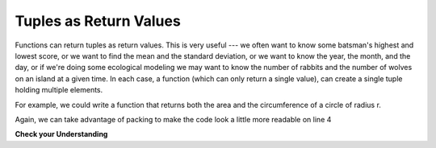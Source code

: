 ..  Copyright (C)  Brad Miller, David Ranum, Jeffrey Elkner, Peter Wentworth, Allen B. Downey, Chris
    Meyers, and Dario Mitchell.  Permission is granted to copy, distribute
    and/or modify this document under the terms of the GNU Free Documentation
    License, Version 1.3 or any later version published by the Free Software
    Foundation; with Invariant Sections being Forward, Prefaces, and
    Contributor List, no Front-Cover Texts, and no Back-Cover Texts.  A copy of
    the license is included in the section entitled "GNU Free Documentation
    License".

.. qnum::
   :prefix: tuples-3-
   :start: 1

.. index::
    single: tuple; return value
    return; tuple

Tuples as Return Values
-----------------------

Functions can return tuples as return values. This is very useful --- we often want to know some batsman's highest and 
lowest score, or we want to find the mean and the standard deviation, or we want to know the year, the month, and the 
day, or if we're doing some ecological modeling we may want to know the number of rabbits and the number of wolves on 
an island at a given time.  In each case, a function (which can only return a single value), can create a single tuple holding multiple elements. 

For example, we could write a function that returns both the area and the circumference of a circle of radius r.

.. activecode:: ac12_3_1

    
    def circleInfo(r):
        """ Return (circumference, area) of a circle of radius r """
        c = 2 * 3.14159 * r
        a = 3.14159 * r * r
        return (c, a)

    print(circleInfo(10))

Again, we can take advantage of packing to make the code look a little more readable on line 4

.. activecode:: ac12_3_2

    
    def circleInfo(r):
        """ Return (circumference, area) of a circle of radius r """
        c = 2 * 3.14159 * r
        a = 3.14159 * r * r
        return c, a

    print(circleInfo(10))

**Check your Understanding**

.. activecode:: ac12_3_3
   :language: python
   :autograde: unittest
   :chatcodes:

   **1.** Define a function called ``information`` that takes as input, the variables ``name``, ``birth_year``, ``fav_color``, and ``hometown``. It should return a tuple of these variables in this order.
   ~~~~

   =====

   from unittest.gui import TestCaseGui

   class myTests(TestCaseGui):

      def testOne(self):
         self.assertEqual(information("Sarah", 1996, "purple", "St. Louis"), ("Sarah", 1996, "purple", "St. Louis"), "Testing that information returns the correct tuple on input ('Sarah', 1996, 'purple', 'St. Louis')")

   myTests().main()

.. activecode:: ac12_3_4
   :language: python
   :autograde: unittest
   :chatcodes:

   **2.** Define a function called ``info`` with the following required parameters: ``name``, ``age``, ``birth_year``, ``year_in_college``, and ``hometown``. The function should return a tuple that contains all the inputted information.
   ~~~~

   def info():

   =====

   from unittest.gui import TestCaseGui

   class myTests(TestCaseGui):

      def testOne(self):
         self.assertEqual(info(name='Tina', age=20, birth_year=1996, year_in_college='sophomore', hometown='Detroit'), ('Tina', 20, 1996, 'sophomore', 'Detroit'), "Testing the function info on input: name='Tina', age=20, birth_year=1996, year_in_college='sophomore', hometown='Detroit'.")

   myTests().main()
